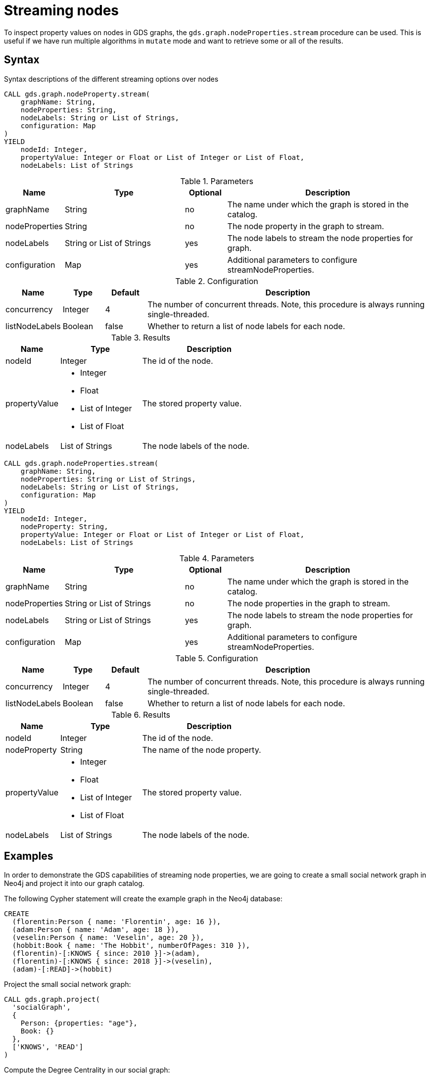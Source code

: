 = Streaming nodes
:description: This chapter explains how to read node properties from a projected graph.

To inspect property values on nodes in GDS graphs, the `gds.graph.nodeProperties.stream` procedure can be used.
This is useful if we have run multiple algorithms in `mutate` mode and want to retrieve some or all of the results.

== Syntax

.Syntax descriptions of the different streaming options over nodes
[.tabbed-example, caption=]
====
[.include-with-stream-single-property]
======
[source, cypher, role=noplay]
----
CALL gds.graph.nodeProperty.stream(
    graphName: String,
    nodeProperties: String,
    nodeLabels: String or List of Strings,
    configuration: Map
)
YIELD
    nodeId: Integer,
    propertyValue: Integer or Float or List of Integer or List of Float,
    nodeLabels: List of Strings
----

.Parameters
[opts="header",cols="1,3,1,5"]
|===
| Name           | Type                       | Optional | Description
| graphName      | String                     | no       | The name under which the graph is stored in the catalog.
| nodeProperties | String                     | no       | The node property in the graph to stream.
| nodeLabels     | String or List of Strings  | yes      | The node labels to stream the node properties for graph.
| configuration  | Map                        | yes      | Additional parameters to configure streamNodeProperties.
|===

.Configuration
[opts="header",cols="1,1,1,7"]
|===
| Name                   | Type                  | Default | Description
| concurrency            | Integer               | 4       | The number of concurrent threads. Note, this procedure is always running single-threaded.
| listNodeLabels | Boolean | false | Whether to return a list of node labels for each node.
|===

.Results
[opts="header",cols="2,3,5"]
|===
| Name            | Type                                                 | Description
|nodeId           | Integer                                              | The id of the node.
.^|propertyValue    a|
* Integer
* Float
* List of Integer
* List of Float  .^| The stored property value.
| nodeLabels | List of Strings | The node labels of the node.
|===
======

[.include-with-stream]
======
[source, cypher, role=noplay]
----
CALL gds.graph.nodeProperties.stream(
    graphName: String,
    nodeProperties: String or List of Strings,
    nodeLabels: String or List of Strings,
    configuration: Map
)
YIELD
    nodeId: Integer,
    nodeProperty: String,
    propertyValue: Integer or Float or List of Integer or List of Float,
    nodeLabels: List of Strings
----

.Parameters
[opts="header",cols="1,3,1,5"]
|===
| Name           | Type                       | Optional | Description
| graphName      | String                     | no       | The name under which the graph is stored in the catalog.
| nodeProperties | String or List of Strings  | no       | The node properties in the graph to stream.
| nodeLabels     | String or List of Strings  | yes      | The node labels to stream the node properties for graph.
| configuration  | Map                        | yes      | Additional parameters to configure streamNodeProperties.
|===

.Configuration
[opts="header",cols="1,1,1,7"]
|===
| Name                   | Type                  | Default | Description
| concurrency            | Integer               | 4       | The number of concurrent threads. Note, this procedure is always running single-threaded.
| listNodeLabels | Boolean | false | Whether to return a list of node labels for each node.
|===

.Results
[opts="header",cols="2,3,5"]
|===
| Name            | Type                                                 | Description
|nodeId           | Integer                                              | The id of the node.
|nodeProperty     | String                                               | The name of the node property.
.^|propertyValue    a|
* Integer
* Float
* List of Integer
* List of Float  .^| The stored property value.
| nodeLabels | List of Strings | The node labels of the node.
|===
======
====

[[streaming-nodes-examples]]
== Examples

In order to demonstrate the GDS capabilities of streaming node properties, we are going to create a small social network graph in Neo4j and project it into our graph catalog.

.The following Cypher statement will create the example graph in the Neo4j database:
[source, cypher, role=noplay setup-query, group=nodes]
----
CREATE
  (florentin:Person { name: 'Florentin', age: 16 }),
  (adam:Person { name: 'Adam', age: 18 }),
  (veselin:Person { name: 'Veselin', age: 20 }),
  (hobbit:Book { name: 'The Hobbit', numberOfPages: 310 }),
  (florentin)-[:KNOWS { since: 2010 }]->(adam),
  (florentin)-[:KNOWS { since: 2018 }]->(veselin),
  (adam)-[:READ]->(hobbit)
----

.Project the small social network graph:
[source, cypher, role=noplay graph-project-query, group=nodes]
----
CALL gds.graph.project(
  'socialGraph',
  {
    Person: {properties: "age"},
    Book: {}
  },
  ['KNOWS', 'READ']
)
----

.Compute the Degree Centrality in our social graph:
[source, cypher, role=noplay graph-project-query, group=nodes]
----
CALL gds.degree.mutate('socialGraph', {mutateProperty: 'score'})
----

We can stream node properties stored in a named in-memory graph back to the user.
This is useful if we ran multiple algorithms in `mutate` mode and want to retrieve some or all of the results.
This is similar to what an algorithm `stream` execution mode does, but allows more fine-grained control over the operations.



[[catalog-graph-stream-single-node-property-example]]
=== Single property

In the following, we stream the previously computed scores `score`.

[role=query-example, group=nodes]
--
.Stream the `score` node property:
[source, cypher, role=noplay]
----
CALL gds.graph.nodeProperty.stream('socialGraph', 'score')
YIELD nodeId, propertyValue
RETURN gds.util.asNode(nodeId).name AS name, propertyValue AS score
ORDER BY score DESC
----

.Results
[opts="header"]
|===
| name         | score
| "Florentin"  | 2.0
| "Adam"       | 1.0
| "Veselin"    | 0.0
| "The Hobbit" | 0.0
|===
--

NOTE: The above example requires all given properties to be present on at least one node projection, and the properties will be streamed for all such projections.

[[catalog-graph-stream-node-labels-example]]
=== NodeLabels

The procedure can be configured to stream just the properties for specific node labels.

[role=query-example, group=nodes]
--
.Stream the `score` property for `Person` nodes:
[source, cypher, role=noplay]
----
CALL gds.graph.nodeProperty.stream('socialGraph', 'score', ['Person'])
YIELD nodeId, propertyValue
RETURN gds.util.asNode(nodeId).name AS name, propertyValue AS score
ORDER BY score DESC
----

.Results
[opts="header"]
|===
| name        | score
| "Florentin" | 2.0
| "Adam"      | 1.0
| "Veselin"   | 0.0
|===
--

It is required, that all specified node labels have the node property.

[[catalog-graph-stream-node-properties-example]]
==== Multiple Properties

We can also stream several properties at once.

[role=query-example, group=nodes]
--
.Stream multiple node properties:
[source, cypher, role=noplay]
----
CALL gds.graph.nodeProperties.stream('socialGraph', ['score', 'age'])
YIELD nodeId, nodeProperty, propertyValue
RETURN gds.util.asNode(nodeId).name AS name, nodeProperty, propertyValue
ORDER BY name, nodeProperty
----

.Results
[opts="header"]
|===
| name         | nodeProperty  | propertyValue
| "Adam"       | "age"         | 18
| "Adam"       | "score"       | 1.0
| "Florentin"  | "age"         | 16
| "Florentin"  | "score"       | 2.0
| "Veselin"    | "age"         | 20
| "Veselin"    | "score"       | 0.0
|===
--

[NOTE]
====
When streaming multiple node properties, the name of each property is included in the result.
This adds with some overhead, as each property name must be repeated for each node in the result, but is necessary in order to distinguish properties.
====


[[catalog-graph-stream-node-properties-with-labels-example]]

Additionally, when streaming one or more node properties, we can also return the node labels for each individual node by setting the `listNodeLabels` configuration option.

[role=query-example]
--
.Stream multiple node properties with labels:
[source, cypher, role=noplay]
----
CALL gds.graph.nodeProperties.stream(
  'socialGraph',
  ['score'],
  ['*'],
  { listNodeLabels: true }
)
YIELD nodeId, nodeProperty, propertyValue, nodeLabels
RETURN
  gds.util.asNode(nodeId).name AS name,
  nodeProperty,
  propertyValue,
  nodeLabels
----

.Results
[opts="header"]
|===
| name         | nodeProperty  | propertyValue | nodeLabels
| "Florentin"  | "score"       | 2.0           | [Person]
| "Adam"       | "score"       | 1.0           | [Person]
| "Veselin"    | "score"       | 0.0           | [Person]
| "The Hobbit" | "score"       | 0.0           | [Book]
|===
--


[[utility-functions-catalog]]
== Single node property access

GDS offers a function to access the property value of a specific node from an in-memory graph directly in a Cypher query.

=== Syntax

[source]
----
gds.util.nodeProperty(
  graphName: String,
  nodeId: Integer,
  propertyKey: String,
  nodeLabel: String
)
----


.Parameters
[opts="header",cols="1,3,1,5"]
|===
| Name           | Type       | Optional | Description
| graphName | String | no | Name of the graph in the catalog.
| nodeId        | Integer | no | Id of the node.
| propertyKey | String | no | Property key to access.
| nodeLabel | String | yes | Label on the node.
|===

If the property value is missing for the given node, `null` is returned.


=== Examples

We use the `socialGraph` with the property `score` introduced xref:management-ops/graph-reads/graph-stream-nodes.adoc#streaming-nodes-examples[above].

[role=query-example, group=nodes]
--
.Access a property node property for Florentin:
[source, cypher, role=noplay]
----
MATCH (florentin:Person {name: 'Florentin'})
RETURN
  florentin.name AS name,
  gds.util.nodeProperty('socialGraph', id(florentin), 'score') AS score
----

.Results
[opts="header",cols="2"]
|===
| name        | score
| "Florentin" | 2.0
|===
--
